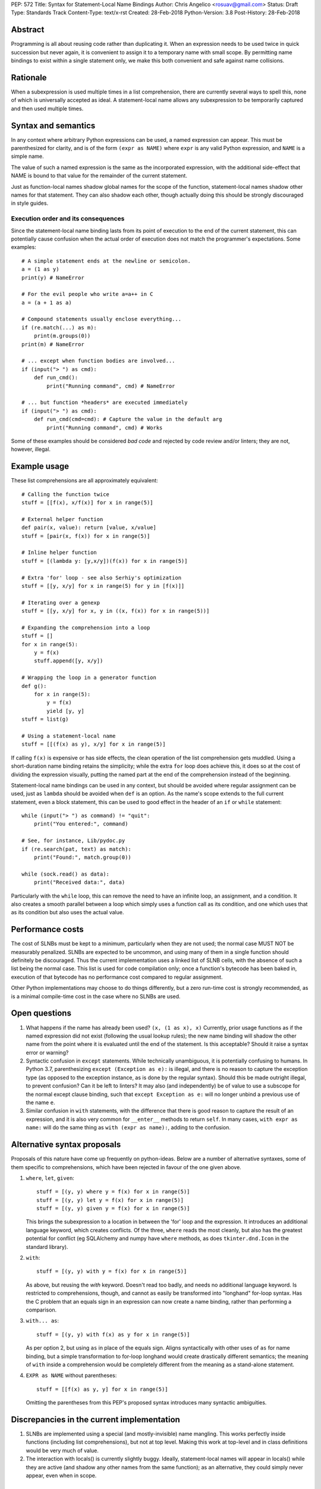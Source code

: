 PEP: 572
Title: Syntax for Statement-Local Name Bindings
Author: Chris Angelico <rosuav@gmail.com>
Status: Draft
Type: Standards Track
Content-Type: text/x-rst
Created: 28-Feb-2018
Python-Version: 3.8
Post-History: 28-Feb-2018


Abstract
========

Programming is all about reusing code rather than duplicating it.  When
an expression needs to be used twice in quick succession but never again,
it is convenient to assign it to a temporary name with small scope.
By permitting name bindings to exist within a single statement only, we
make this both convenient and safe against name collisions.


Rationale
=========

When a subexpression is used multiple times in a list comprehension, there
are currently several ways to spell this, none of which is universally
accepted as ideal. A statement-local name allows any subexpression to be
temporarily captured and then used multiple times.


Syntax and semantics
====================

In any context where arbitrary Python expressions can be used, a named
expression can appear. This must be parenthesized for clarity, and is of
the form ``(expr as NAME)`` where ``expr`` is any valid Python expression,
and ``NAME`` is a simple name.

The value of such a named expression is the same as the incorporated
expression, with the additional side-effect that NAME is bound to that
value for the remainder of the current statement.

Just as function-local names shadow global names for the scope of the
function, statement-local names shadow other names for that statement.
They can also shadow each other, though actually doing this should be
strongly discouraged in style guides.

Execution order and its consequences
------------------------------------

Since the statement-local name binding lasts from its point of execution
to the end of the current statement, this can potentially cause confusion
when the actual order of execution does not match the programmer's
expectations. Some examples::

    # A simple statement ends at the newline or semicolon.
    a = (1 as y)
    print(y) # NameError

    # For the evil people who write a=a++ in C
    a = (a + 1 as a)

    # Compound statements usually enclose everything...
    if (re.match(...) as m):
        print(m.groups(0))
    print(m) # NameError

    # ... except when function bodies are involved...
    if (input("> ") as cmd):
        def run_cmd():
            print("Running command", cmd) # NameError

    # ... but function *headers* are executed immediately
    if (input("> ") as cmd):
        def run_cmd(cmd=cmd): # Capture the value in the default arg
            print("Running command", cmd) # Works

Some of these examples should be considered *bad code* and rejected by code
review and/or linters; they are not, however, illegal.


Example usage
=============

These list comprehensions are all approximately equivalent::

    # Calling the function twice
    stuff = [[f(x), x/f(x)] for x in range(5)]

    # External helper function
    def pair(x, value): return [value, x/value]
    stuff = [pair(x, f(x)) for x in range(5)]

    # Inline helper function
    stuff = [(lambda y: [y,x/y])(f(x)) for x in range(5)]

    # Extra 'for' loop - see also Serhiy's optimization
    stuff = [[y, x/y] for x in range(5) for y in [f(x)]]

    # Iterating over a genexp
    stuff = [[y, x/y] for x, y in ((x, f(x)) for x in range(5))]

    # Expanding the comprehension into a loop
    stuff = []
    for x in range(5):
        y = f(x)
        stuff.append([y, x/y])

    # Wrapping the loop in a generator function
    def g():
        for x in range(5):
            y = f(x)
            yield [y, y]
    stuff = list(g)

    # Using a statement-local name
    stuff = [[(f(x) as y), x/y] for x in range(5)]

If calling ``f(x)`` is expensive or has side effects, the clean operation of
the list comprehension gets muddled. Using a short-duration name binding
retains the simplicity; while the extra ``for`` loop does achieve this, it
does so at the cost of dividing the expression visually, putting the named
part at the end of the comprehension instead of the beginning.

Statement-local name bindings can be used in any context, but should be
avoided where regular assignment can be used, just as ``lambda`` should be
avoided when ``def`` is an option.  As the name's scope extends to the full
current statement, even a block statement, this can be used to good effect
in the header of an ``if`` or ``while`` statement::

    while (input("> ") as command) != "quit":
        print("You entered:", command)

    # See, for instance, Lib/pydoc.py
    if (re.search(pat, text) as match):
        print("Found:", match.group(0))

    while (sock.read() as data):
        print("Received data:", data)

Particularly with the ``while`` loop, this can remove the need to have an
infinite loop, an assignment, and a condition. It also creates a smooth
parallel between a loop which simply uses a function call as its condition,
and one which uses that as its condition but also uses the actual value.


Performance costs
=================

The cost of SLNBs must be kept to a minimum, particularly when they are not
used; the normal case MUST NOT be measurably penalized.  SLNBs are expected
to be uncommon, and using many of them in a single function should definitely
be discouraged.  Thus the current implementation uses a linked list of SLNB
cells, with the absence of such a list being the normal case. This list is
used for code compilation only; once a function's bytecode has been baked in,
execution of that bytecode has no performance cost compared to regular
assignment.

Other Python implementations may choose to do things differently, but a zero
run-time cost is strongly recommended, as is a minimal compile-time cost in
the case where no SLNBs are used.


Open questions
==============

1. What happens if the name has already been used? ``(x, (1 as x), x)``
   Currently, prior usage functions as if the named expression did not
   exist (following the usual lookup rules); the new name binding will
   shadow the other name from the point where it is evaluated until the
   end of the statement.  Is this acceptable?  Should it raise a syntax
   error or warning?

2. Syntactic confusion in ``except`` statements.  While technically
   unambiguous, it is potentially confusing to humans.  In Python 3.7,
   parenthesizing ``except (Exception as e):`` is illegal, and there is no
   reason to capture the exception type (as opposed to the exception
   instance, as is done by the regular syntax).  Should this be made
   outright illegal, to prevent confusion?  Can it be left to linters?
   It may also (and independently) be of value to use a subscope for the
   normal except clause binding, such that ``except Exception as e:`` will
   no longer unbind a previous use of the name ``e``.

3. Similar confusion in ``with`` statements, with the difference that there
   is good reason to capture the result of an expression, and it is also
   very common for ``__enter__`` methods to return ``self``.  In many cases,
   ``with expr as name:`` will do the same thing as ``with (expr as name):``,
   adding to the confusion.


Alternative syntax proposals
============================

Proposals of this nature have come up frequently on python-ideas. Below are
a number of alternative syntaxes, some of them specific to comprehensions,
which have been rejected in favour of the one given above.

1. ``where``, ``let``, ``given``::

       stuff = [(y, y) where y = f(x) for x in range(5)]
       stuff = [(y, y) let y = f(x) for x in range(5)]
       stuff = [(y, y) given y = f(x) for x in range(5)]

   This brings the subexpression to a location in between the 'for' loop and
   the expression. It introduces an additional language keyword, which creates
   conflicts. Of the three, ``where`` reads the most cleanly, but also has the
   greatest potential for conflict (eg SQLAlchemy and numpy have ``where``
   methods, as does ``tkinter.dnd.Icon`` in the standard library).

2. ``with``::

       stuff = [(y, y) with y = f(x) for x in range(5)]

   As above, but reusing the `with` keyword. Doesn't read too badly, and needs
   no additional language keyword. Is restricted to comprehensions, though,
   and cannot as easily be transformed into "longhand" for-loop syntax. Has
   the C problem that an equals sign in an expression can now create a name
   binding, rather than performing a comparison.

3. ``with... as``::

       stuff = [(y, y) with f(x) as y for x in range(5)]

   As per option 2, but using ``as`` in place of the equals sign. Aligns
   syntactically with other uses of ``as`` for name binding, but a simple
   transformation to for-loop longhand would create drastically different
   semantics; the meaning of ``with`` inside a comprehension would be
   completely different from the meaning as a stand-alone statement.

4. ``EXPR as NAME`` without parentheses::

       stuff = [[f(x) as y, y] for x in range(5)]

   Omitting the parentheses from this PEP's proposed syntax introduces many
   syntactic ambiguities.


Discrepancies in the current implementation
===========================================

1. SLNBs are implemented using a special (and mostly-invisible) name
   mangling.  This works perfectly inside functions (including list
   comprehensions), but not at top level.  Making this work at top-level
   and in class definitions would be very much of value.

2. The interaction with locals() is currently slightly buggy.  Ideally,
   statement-local names will appear in locals() while they are active (and
   shadow any other names from the same function); as an alternative, they
   could simply never appear, even when in scope.


References
==========

.. [1] Proof of concept / reference implementation
   (https://github.com/Rosuav/cpython/tree/statement-local-variables)


Copyright
=========

This document has been placed in the public domain.



..
   Local Variables:
   mode: indented-text
   indent-tabs-mode: nil
   sentence-end-double-space: t
   fill-column: 70
   coding: utf-8
   End:
